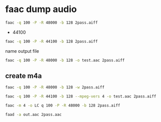 #+STARTUP: content
#+OPTIONS: num:nil
#+OPTIONS: author:nil

* faac dump audio

#+BEGIN_SRC sh
faac -q 100 -P -R 48000 -b 128 2pass.aiff 
#+END_SRC

+ 44100

#+BEGIN_SRC sh
faac -q 100 -P -R 44100 -b 128 2pass.aiff 
#+END_SRC

name output file

#+BEGIN_SRC sh
faac -q 100 -P -R 48000 -b 128 -o test.aac 2pass.aiff 
#+END_SRC

** create m4a

#+BEGIN_SRC sh
faac -q 100 -P -R 48000 -b 128 -w 2pass.aiff 
#+END_SRC

#+BEGIN_SRC sh
faac -q 100 -P -R 44100 -b 128 --mpeg-vers 4 -o test.aac 2pass.aiff 
#+END_SRC

#+BEGIN_SRC sh
faac -m 4 -o LC q 100 -P -R 48000 -b 128 2pass.aiff 
#+END_SRC

#+BEGIN_SRC sh
faad -a out.aac 2pass.aac
#+END_SRC




